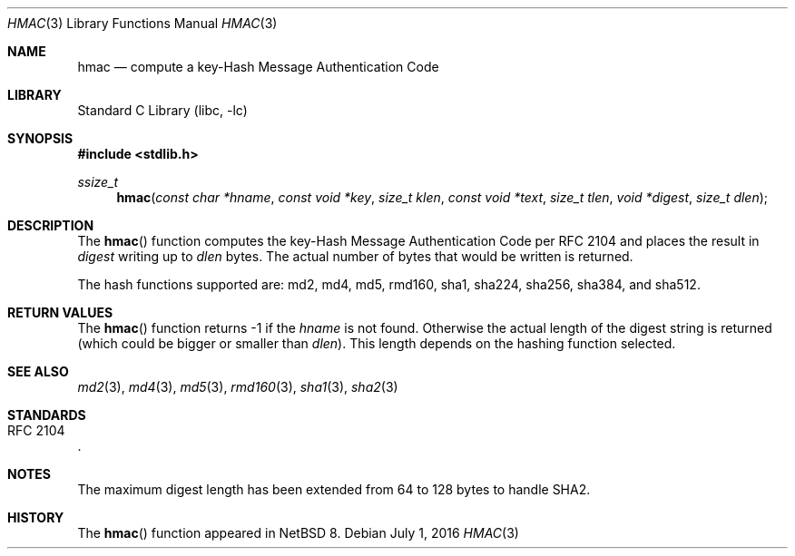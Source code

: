 .\" $NetBSD: hmac.3,v 1.5 2016/07/02 16:04:47 wiz Exp $
.\"
.\" Copyright (c) 2016 The NetBSD Foundation, Inc.
.\" All rights reserved.
.\"
.\" This code is derived from software contributed to The NetBSD Foundation
.\" by Christos Zoulas.
.\"
.\" Redistribution and use in source and binary forms, with or without
.\" modification, are permitted provided that the following conditions
.\" are met:
.\" 1. Redistributions of source code must retain the above copyright
.\"    notice, this list of conditions and the following disclaimer.
.\" 2. Redistributions in binary form must reproduce the above copyright
.\"    notice, this list of conditions and the following disclaimer in the
.\"    documentation and/or other materials provided with the distribution.
.\"
.\" THIS SOFTWARE IS PROVIDED BY THE NETBSD FOUNDATION, INC. AND CONTRIBUTORS
.\" ``AS IS'' AND ANY EXPRESS OR IMPLIED WARRANTIES, INCLUDING, BUT NOT LIMITED
.\"TO, THE IMPLIED WARRANTIES OF MERCHANTABILITY AND FITNESS FOR A PARTICULAR
.\" PURPOSE ARE DISCLAIMED.  IN NO EVENT SHALL THE FOUNDATION OR CONTRIBUTORS
.\" BE LIABLE FOR ANY DIRECT, INDIRECT, INCIDENTAL, SPECIAL, EXEMPLARY, OR
.\" CONSEQUENTIAL DAMAGES (INCLUDING, BUT NOT LIMITED TO, PROCUREMENT OF
.\" SUBSTITUTE GOODS OR SERVICES; LOSS OF USE, DATA, OR PROFITS; OR BUSINESS
.\" INTERRUPTION) HOWEVER CAUSED AND ON ANY THEORY OF LIABILITY, WHETHER IN
.\" CONTRACT, STRICT LIABILITY, OR TORT (INCLUDING NEGLIGENCE OR OTHERWISE)
.\" ARISING IN ANY WAY OUT OF THE USE OF THIS SOFTWARE, EVEN IF ADVISED OF THE
.\" POSSIBILITY OF SUCH DAMAGE.
.\"
.Dd July 1, 2016
.Dt HMAC 3
.Os
.Sh NAME
.Nm hmac
.Nd compute a key-Hash Message Authentication Code
.Sh LIBRARY
.Lb libc
.Sh SYNOPSIS
.In stdlib.h
.Ft ssize_t
.Fn hmac "const char *hname" "const void *key" "size_t klen" "const void *text" "size_t tlen" "void *digest" "size_t dlen"
.Sh DESCRIPTION
The
.Fn hmac
function computes the key-Hash Message Authentication Code per
.Tn RFC 2104
and places the result in
.Fa digest
writing up to
.Fa dlen
bytes.
The actual number of bytes that would be written is returned.
.Pp
The hash functions supported are: md2, md4, md5, rmd160, sha1, sha224,
sha256, sha384, and sha512.
.Sh RETURN VALUES
The
.Fn hmac
function returns
.Dv \-1
if the
.Fa hname
is not found.
Otherwise the actual length of the digest string is returned (which could
be bigger or smaller than
.Fa dlen ) .
This length depends on the hashing function selected.
.Sh SEE ALSO
.Xr md2 3 ,
.Xr md4 3 ,
.Xr md5 3 ,
.Xr rmd160 3 ,
.Xr sha1 3 ,
.Xr sha2 3
.Sh STANDARDS
.Rs
.%R RFC 2104
.Re
.Sh NOTES
The maximum digest length has been extended from
.Dv 64
to
.Dv 128
bytes to handle SHA2.
.Sh HISTORY
The
.Fn hmac
function appeared in
.Nx 8 .
